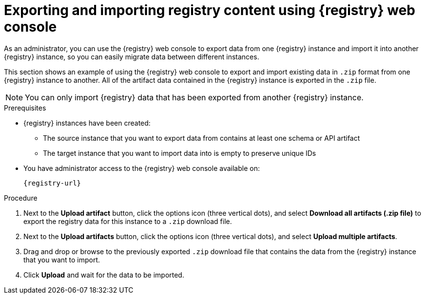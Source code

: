 // Metadata created by nebel
// ParentAssemblies: assemblies/getting-started/as_managing-registry-artifacts.adoc

[id="exporting-importing-using-web-console_{context}"]
= Exporting and importing registry content using {registry} web console

[role="_abstract"]
As an administrator, you can use the {registry} web console to export data from one {registry} instance and import it into another {registry} instance, so you can easily migrate data between different instances.

This section shows an example of using the {registry} web console to export and import existing data in `.zip` format from one {registry} instance to another. All of the artifact data contained in the {registry} instance is exported in the `.zip` file.

NOTE: You can only import {registry} data that has been exported from another {registry} instance. 

ifdef::rh-openshift-sr[]
This example shows exporting and importing {registry} data from the *Artifacts* page for that instance. You can also export {registry} data when prompted before deleting an instance. 
endif::[]

.Prerequisites

* {registry} instances have been created: 
** The source instance that you want to export data from contains at least one schema or API artifact 
** The target instance that you want to import data into is empty to preserve unique IDs 
* You have administrator access to the {registry} web console 
ifdef::apicurio-registry,rh-service-registry[]
for each instance 
endif::[] 
available on:
+
`{registry-url}`

.Procedure

ifdef::apicurio-registry,rh-service-registry[]
. In the web console for the source {registry} instance that you want to export data from, view the *Artifacts* page.  
endif::[] 

ifdef::rh-openshift-sr[]
. In the web console, in the list of instances, click the source {registry} instance that you want to export data from, and view the *Artifacts* page.  
endif::[] 

. Next to the *Upload artifact* button, click the options icon (three vertical dots), and select *Download all artifacts (.zip file)* to export the registry data for this instance to a `.zip` download file. 

ifdef::apicurio-registry,rh-service-registry[]
. In the the web console for the target {registry} instance that you want to import data into, view the *Artifacts* page.  
endif::[] 

ifdef::rh-openshift-sr[]
. Go back to the list of instances, click the target {registry} instance that you want to import data into, and view the *Artifacts* page.     
endif::[]

. Next to the *Upload artifacts* button, click the options icon (three vertical dots), and select *Upload multiple artifacts*.

. Drag and drop or browse to the previously exported `.zip` download file that contains the data from the {registry} instance that you want to import.

. Click *Upload* and wait for the data to be imported.

//[role="_additional-resources"]
//.Additional resources
